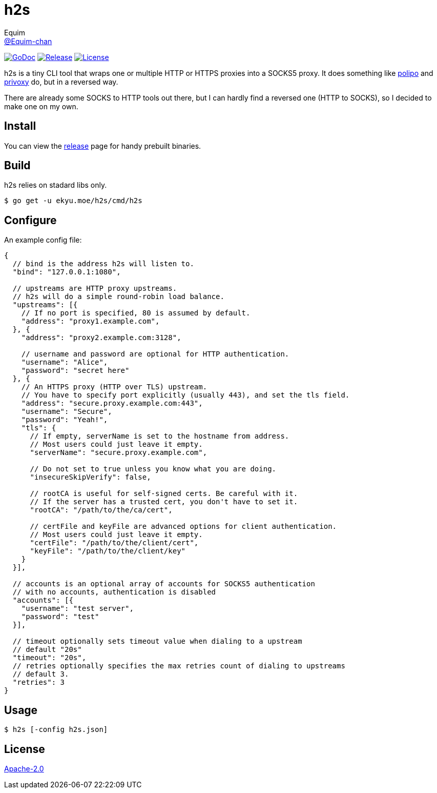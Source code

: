 = h2s
Equim <https://github.com/Equim-chan[@Equim-chan]>

image:http://img.shields.io/badge/godoc-reference-5272B4.svg[GoDoc, link=https://godoc.org/ekyu.moe/base256]
image:https://img.shields.io/github/release/Equim-chan/h2s.svg[Release, link=https://github.com/Equim-chan/h2s/releases/latest]
image:https://img.shields.io/github/license/Equim-chan/h2s.svg[License, link=https://github.com/Equim-chan/h2s/blob/master/LICENSE]

h2s is a tiny CLI tool that wraps one or multiple HTTP or HTTPS proxies into a SOCKS5 proxy. It does something like https://www.irif.fr/~jch/software/polipo/[polipo] and http://www.privoxy.org/[privoxy] do, but in a reversed way.

There are already some SOCKS to HTTP tools out there, but I can hardly find a reversed one (HTTP to SOCKS), so I decided to make one on my own.

== Install
You can view the https://github.com/Equim-chan/h2s/releases[release] page for handy prebuilt binaries.

== Build
h2s relies on stadard libs only.

[source,bash]
----
$ go get -u ekyu.moe/h2s/cmd/h2s
----

== Configure
An example config file:

[source,js]
----
{
  // bind is the address h2s will listen to.
  "bind": "127.0.0.1:1080",

  // upstreams are HTTP proxy upstreams.
  // h2s will do a simple round-robin load balance.
  "upstreams": [{
    // If no port is specified, 80 is assumed by default.
    "address": "proxy1.example.com",
  }, {
    "address": "proxy2.example.com:3128",

    // username and password are optional for HTTP authentication.
    "username": "Alice",
    "password": "secret here"
  }, {
    // An HTTPS proxy (HTTP over TLS) upstream.
    // You have to specify port explicitly (usually 443), and set the tls field.
    "address": "secure.proxy.example.com:443",
    "username": "Secure",
    "password": "Yeah!",
    "tls": {
      // If empty, serverName is set to the hostname from address.
      // Most users could just leave it empty.
      "serverName": "secure.proxy.example.com",

      // Do not set to true unless you know what you are doing.
      "insecureSkipVerify": false,

      // rootCA is useful for self-signed certs. Be careful with it.
      // If the server has a trusted cert, you don't have to set it.
      "rootCA": "/path/to/the/ca/cert",

      // certFile and keyFile are advanced options for client authentication.
      // Most users could just leave it empty.
      "certFile": "/path/to/the/client/cert",
      "keyFile": "/path/to/the/client/key"
    }
  }],

  // accounts is an optional array of accounts for SOCKS5 authentication
  // with no accounts, authentication is disabled
  "accounts": [{
    "username": "test server",
    "password": "test"
  }],

  // timeout optionally sets timeout value when dialing to a upstream
  // default "20s"
  "timeout": "20s",
  // retries optionally specifies the max retries count of dialing to upstreams
  // default 3.
  "retries": 3
}
----

== Usage
[source,bash]
----
$ h2s [-config h2s.json]
----

== License
https://github.com/Equim-chan/h2s/blob/master/LICENSE[Apache-2.0]
